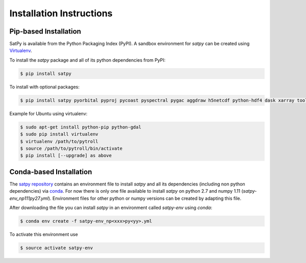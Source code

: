 =========================
Installation Instructions
=========================

Pip-based Installation
======================

SatPy is available from the Python Packaging Index (PyPI). A sandbox
environment for `satpy` can be created using
`Virtualenv <http://pypi.python.org/pypi/virtualenv>`_.

To install the `satpy` package and all of its python dependencies from PyPI:

.. code-block:: bash

    $ pip install satpy

To install with optional packages:

.. code-block:: bash

    $ pip install satpy pyorbital pyproj pycoast pyspectral pygac aggdraw h5netcdf python-hdf4 dask xarray toolz numexpr

Example for Ubuntu using virtualenv:

.. code-block:: bash

    $ sudo apt-get install python-pip python-gdal
    $ sudo pip install virtualenv
    $ virtualenv /path/to/pytroll
    $ source /path/to/pytroll/bin/activate
    $ pip install [--upgrade] as above


Conda-based Installation
========================

The `satpy repository <https://github.com/pytroll/satpy>`_ contains an environment file
to install `satpy` and all its dependencies (including non python dependencies) via 
`conda <https://conda.io/docs/intro.html>`_.
For now there is only one file available to install `satpy` on python 2.7 and numpy 1.11
(`satpy-env_np111py27.yml`).
Environment files for other python or numpy versions can be created by adapting this file.

After downloading the file you can install `satpy` in an environment called `satpy-env`
using `conda`:

.. code-block:: bash

    $ conda env create -f satpy-env_np<xxx>py<yy>.yml

To activate this environment use     

.. code-block:: bash

    $ source activate satpy-env 
